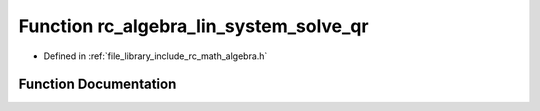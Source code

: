 .. _exhale_function_group___algebra_1ga9ba2bdb386795e79ccead5ac58f1f058:

Function rc_algebra_lin_system_solve_qr
=======================================

- Defined in :ref:`file_library_include_rc_math_algebra.h`


Function Documentation
----------------------


.. doxygenfunction:: rc_algebra_lin_system_solve_qr(rc_matrix_t, rc_vector_t, rc_vector_t *)
   :project: librobotcontrol